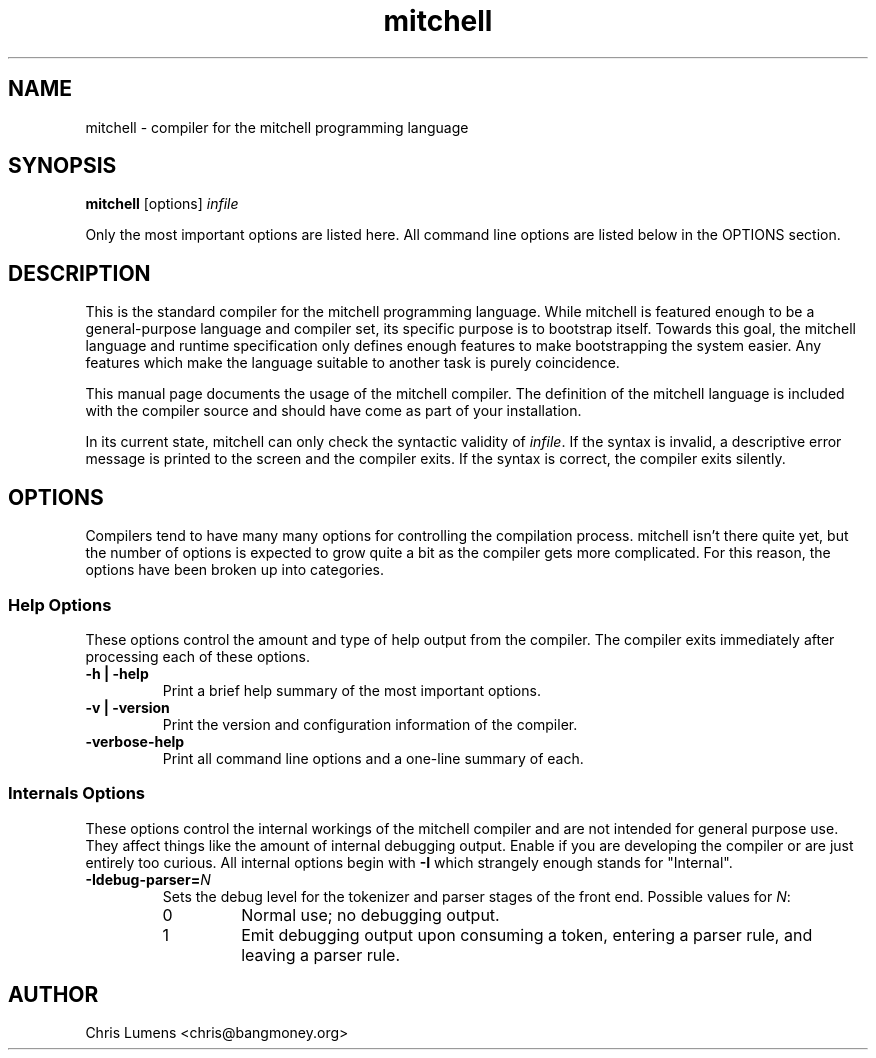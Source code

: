 .\" Manual page for the Mitchell compiler
.\" $Id: mitchell.1,v 1.1 2004/10/19 21:44:05 chris Exp $
.TH mitchell 1 "October 19, 2004" "USER COMMANDS"
.SH NAME
mitchell \- compiler for the mitchell programming language
.SH SYNOPSIS
.B mitchell
[options] \fR\fIinfile\fR
.PP
Only the most important options are listed here.  All command line options
are listed below in the OPTIONS section.
.SH DESCRIPTION
This is the standard compiler for the mitchell programming language.
While mitchell is featured enough to be a general-purpose language and
compiler set, its specific purpose is to bootstrap itself.  Towards this
goal, the mitchell language and runtime specification only defines enough
features to make bootstrapping the system easier.  Any features which make
the language suitable to another task is purely coincidence.
.PP
This manual page documents the usage of the mitchell compiler.  The
definition of the mitchell language is included with the compiler source
and should have come as part of your installation.
.PP
In its current state, mitchell can only check the syntactic validity of
\fR\fIinfile\fR.  If the syntax is invalid, a descriptive error message is
printed to the screen and the compiler exits.  If the syntax is correct,
the compiler exits silently.
.SH OPTIONS
Compilers tend to have many many options for controlling the compilation
process.  mitchell isn't there quite yet, but the number of options is
expected to grow quite a bit as the compiler gets more complicated.  For
this reason, the options have been broken up into categories.
.SS Help Options
These options control the amount and type of help output from the
compiler.  The compiler exits immediately after processing each of these
options.
.TP
.B \-h | \-help
Print a brief help summary of the most important options.
.TP
.B \-v | \-version
Print the version and configuration information of the compiler.
.TP
.B -verbose-help
Print all command line options and a one-line summary of each.
.SS Internals Options
These options control the internal workings of the mitchell compiler and
are not intended for general purpose use.  They affect things like the
amount of internal debugging output.  Enable if you are developing the
compiler or are just entirely too curious.  All internal options begin
with
.B \-I
which strangely enough stands for "Internal".
.TP
.B \-Idebug-parser=\fR\fIN\fR
Sets the debug level for the tokenizer and parser stages of the front end.
Possible values for \fIN\fR:
.RS
.IP 0
Normal use; no debugging output.
.IP 1
Emit debugging output upon consuming a token, entering a parser rule, and
leaving a parser rule.
.RE
.SH AUTHOR
Chris Lumens <chris@bangmoney.org>
